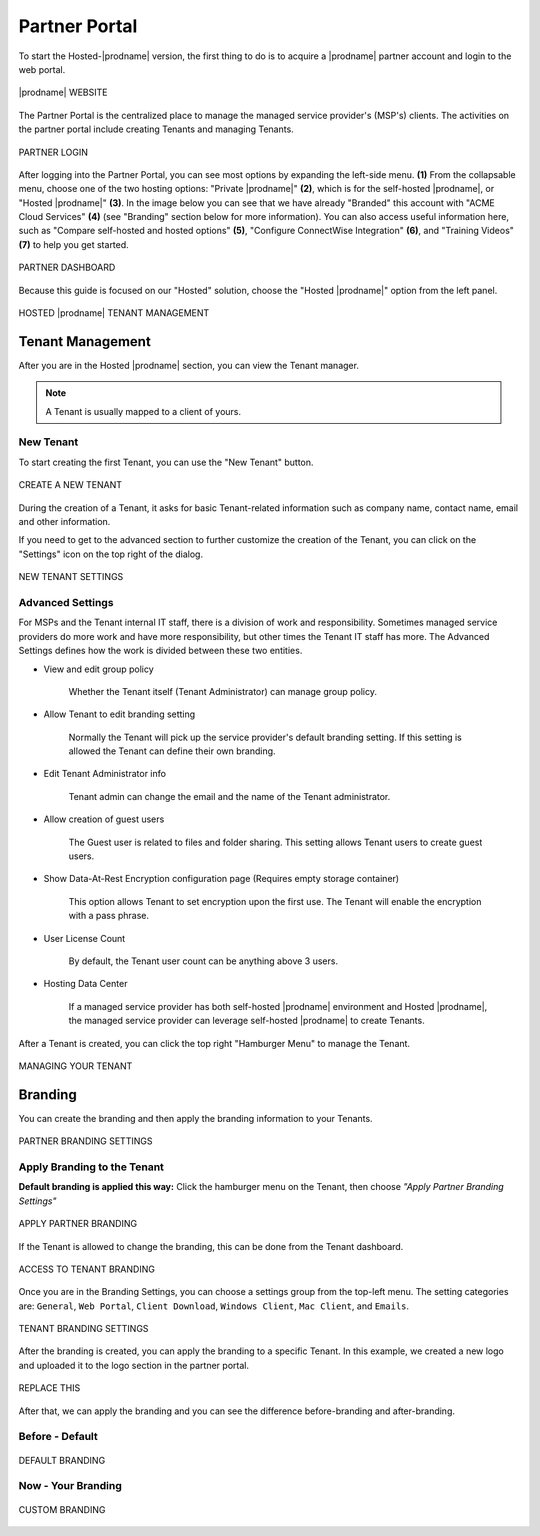 #######################
Partner Portal
#######################

To start the Hosted-|prodname| version, the first thing to do is to acquire a |prodname| partner account and login to the web portal.

.. figure:: _static/image_s2_1_1.png
    :align: center

    |prodname| WEBSITE

The Partner Portal is the centralized place to manage the managed service provider's (MSP's) clients. The activities on the partner portal include creating Tenants and managing Tenants. 

.. figure:: _static/image_s2_1_2.png
    :align: center

    PARTNER LOGIN

After logging into the Partner Portal, you can see most options by expanding the left-side menu. **(1)** From the collapsable menu, choose one of the two hosting options: "Private |prodname|" **(2)**, which is for the self-hosted |prodname|, or "Hosted |prodname|" **(3)**. In the image below you can see that we have already "Branded" this account with "ACME Cloud Services" **(4)** (see "Branding" section below for more information). You can also access useful information here, such as "Compare self-hosted and hosted options" **(5)**, "Configure ConnectWise Integration" **(6)**, and "Training Videos" **(7)** to help you get started. 

.. figure:: _static/image_s2_1_3.png
    :align: center

    PARTNER DASHBOARD

Because this guide is focused on our "Hosted" solution, choose the "Hosted |prodname|" option from the left panel.

.. figure:: _static/image_s2_1_4.png
    :align: center

    HOSTED |prodname| TENANT MANAGEMENT

Tenant Management
====================

After you are in the Hosted |prodname| section, you can view the Tenant manager.

.. note::

    A Tenant is usually mapped to a client of yours.

New Tenant
-------------

To start creating the first Tenant, you can use the "New Tenant" button.

.. figure:: _static/image_s2_1_5.png
    :align: center

    CREATE A NEW TENANT

During the creation of a Tenant, it asks for basic Tenant-related information such as company name, contact name, email and other information.

If you need to get to the advanced section to further customize the creation of the Tenant, you can click on the "Settings" icon on the top right of the dialog.

.. figure:: _static/image_s2_1_6.png
    :align: center

    NEW TENANT SETTINGS

Advanced Settings
--------------------

For MSPs and the Tenant internal IT staff, there is a division of work and responsibility. Sometimes managed service providers do more work and have more responsibility, but other times the Tenant IT staff has more. The Advanced Settings defines how the work is divided between these two entities.

- View and edit group policy

    Whether the Tenant itself (Tenant Administrator) can manage
    group policy.
    
- Allow Tenant to edit branding setting

    Normally the Tenant will pick up the service provider's default branding setting. If this setting is allowed the Tenant can define their own branding.
    

- Edit Tenant Administrator info

    Tenant admin can change the email and the name of the Tenant administrator.
    
- Allow creation of guest users

   The Guest user is related to files and folder sharing. This setting allows Tenant users to create guest users.
    
- Show Data-At-Rest Encryption configuration page (Requires empty storage container)

    This option allows Tenant to set encryption upon the first use. The Tenant will enable the encryption with a pass phrase.
    
- User License Count

    By default, the Tenant user count can be anything above 3 users.
    
- Hosting Data Center

    If a managed service provider has both self-hosted |prodname| environment and Hosted |prodname|, the managed service provider can leverage self-hosted |prodname| to create Tenants.

After a Tenant is created, you can click the top right "Hamburger Menu" to manage the Tenant.

.. figure:: _static/image_s2_1_6a.png
    :align: center

    MANAGING YOUR TENANT

Branding
===========

You can create the branding and then apply the branding information to your Tenants.

.. figure:: _static/image_s2_1_6b.png
    :align: center

    PARTNER BRANDING SETTINGS

Apply Branding to the Tenant
------------------------------

**Default branding is applied this way:**
Click the hamburger menu on the Tenant, then choose *"Apply Partner Branding Settings"* 

.. figure:: _static/image_s2_1_7.png
    :align: center

    APPLY PARTNER BRANDING

If the Tenant is allowed to change the branding, this can be done from the Tenant dashboard.

.. figure:: _static/image_s2_1_8.png
    :align: center

    ACCESS TO TENANT BRANDING

Once you are in the Branding Settings, you can choose a settings group from the top-left menu. The setting categories are: ``General``, ``Web Portal``, ``Client Download``, ``Windows Client``, ``Mac Client``, and ``Emails``. 

.. figure:: _static/image_s2_1_9.png
    :align: center

    TENANT BRANDING SETTINGS

After the branding is created, you can apply the branding to a specific Tenant. In this example, we created a new logo and uploaded it to the logo section in the partner portal.

.. figure:: _static/image_s2_1_10.png
    :align: center

    REPLACE THIS

After that, we can apply the branding and you can see the difference before-branding and after-branding.

Before - Default
---------------------------

.. figure:: _static/image_s2_1_11a.png
    :align: center

    DEFAULT BRANDING

Now - Your Branding
--------------------------

.. figure:: _static/image_s2_1_12a.png
    :align: center

    CUSTOM BRANDING
